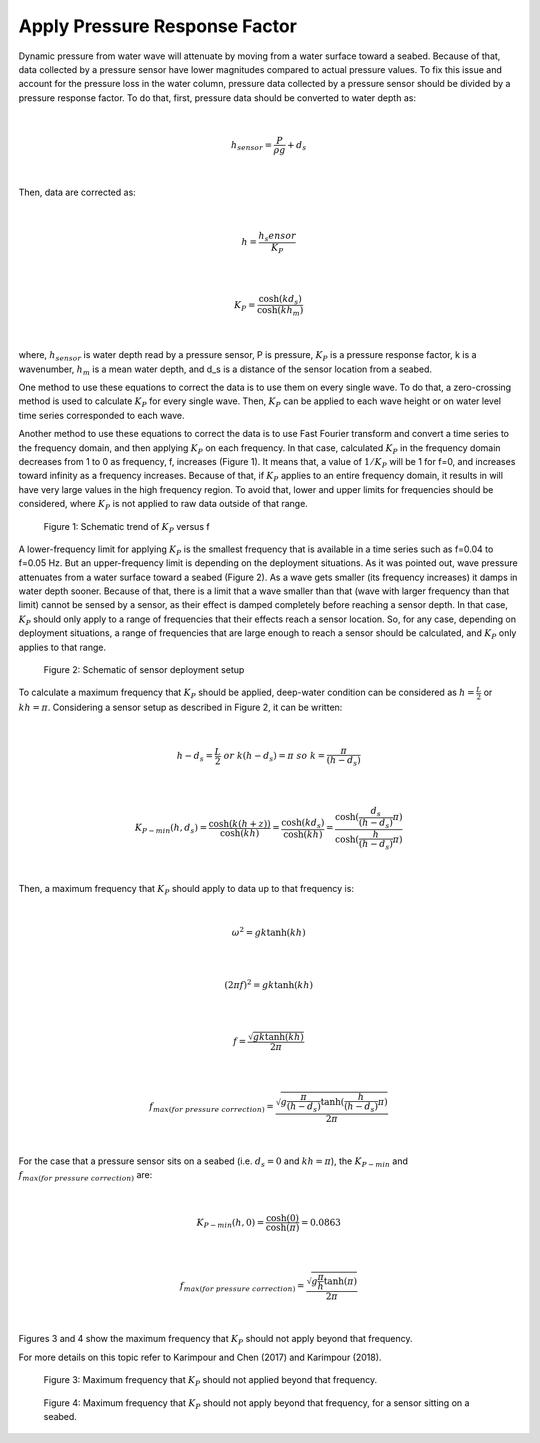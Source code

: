Apply Pressure Response Factor
==============================

Dynamic pressure from water wave will attenuate by moving from a water surface toward a seabed. Because of that, data collected by a pressure sensor have lower magnitudes compared to actual pressure values. To fix this issue and account for the pressure loss in the water column, pressure data collected by a pressure sensor should be divided by a pressure response factor. To do that, first, pressure data should be converted to water depth as:

|

.. math::

    h_{sensor}=\frac{P}{\rho g}+d_s 

|

Then, data are corrected as:

|

.. math::

    h=\frac{h_s{ensor}}{K_P}  

|

.. math::

    K_P=\frac{\cosh(kd_s)}{\cosh(kh_m)}  

|

where, :math:`h_sensor` is water depth read by a pressure sensor, P is pressure, :math:`K_P` is a pressure response factor, k is a wavenumber, :math:`h_m` is a mean water depth, and d_s is a distance of the sensor location from a seabed.

One method to use these equations to correct the data is to use them on every single wave. To do that, a zero-crossing method is used to calculate :math:`K_P` for every single wave. Then, :math:`K_P` can be applied to each wave height or on water level time series corresponded to each wave. 

Another method to use these equations to correct the data is to use Fast Fourier transform and convert a time series to the frequency domain, and then applying :math:`K_P` on each frequency. In that case, calculated :math:`K_P` in the frequency domain decreases from 1 to 0 as frequency, f, increases (Figure 1). It means that, a value of :math:`1/K_P` will be 1 for f=0, and increases toward infinity as a frequency increases. Because of that, if :math:`K_P` applies to an entire frequency domain, it results in will have very large values in the high frequency region. To avoid that, lower and upper limits for frequencies should be considered, where :math:`K_P` is not applied to raw data outside of that range.

 
.. figure:: Figure1.png

    Figure 1: Schematic trend of :math:`K_P` versus f

A lower-frequency limit for applying :math:`K_P` is the smallest frequency that is available in a time series such as f=0.04 to f=0.05 Hz. But an upper-frequency limit is depending on the deployment situations. As it was pointed out, wave pressure attenuates from a water surface toward a seabed (Figure 2). As a wave gets smaller (its frequency increases) it damps in water depth sooner. Because of that, there is a limit that a wave smaller than that (wave with larger frequency than that limit) cannot be sensed by a sensor, as their effect is damped completely before reaching a sensor depth. In that case, :math:`K_P` should only apply to a range of frequencies that their effects reach a sensor location. So, for any case, depending on deployment situations, a range of frequencies that are large enough to reach a sensor should be calculated, and :math:`K_P` only applies to that range. 

 
.. figure:: Figure2.png

    Figure 2: Schematic of sensor deployment setup

To calculate a maximum frequency that :math:`K_P` should be applied, deep-water condition can be considered as :math:`h=\frac{L}{2}` or :math:`kh=\pi`. Considering a sensor setup as described in Figure 2, it can be written:

|

.. math::

    h-d_s=\frac{L}{2}\  or\  k(h-d_s)=\pi\  so\  k=\frac{\pi}{(h-d_s)} 
 
|

.. math::

    K_{P-min}(h,d_s)=\frac{\cosh(k(h+z))}{\cosh(kh)}=\frac{\cosh(kd_s)}{\cosh(kh)}=\frac{\cosh(\frac{d_s}{(h-d_s)}\pi)}{\cosh(\frac{h}{(h-d_s)}\pi)} 

|

Then, a maximum frequency that :math:`K_P` should apply to data up to that frequency is:

|

.. math::

    \omega^2=gk \tanh(kh) 

|

.. math::

    (2\pi f)^2=gk \tanh(kh) 

|

.. math::

    f=\frac{\sqrt{gk \tanh(kh)}}{2\pi}

|

.. math::

    f_{max(for\ pressure\ correction)}=\frac{\sqrt{g\frac{\pi}{(h-d_s)} \tanh(\frac{h}{(h-d_s)}\pi)}}{2\pi}

|

For the case that a pressure sensor sits on a seabed (i.e.  :math:`d_s=0` and :math:`kh=\pi`), the :math:`K_{P-min}` and :math:`f_{max(for\ pressure\ correction)}` are:

|

.. math::

    K_{P-min}(h,0)=\frac{\cosh(0)}{\cosh(\pi)}=0.0863 

|

.. math::

    f_{max(for\ pressure\ correction)}=\frac{\sqrt{g \frac{\pi}{h} \tanh(\pi)}}{2\pi}

|

Figures 3 and 4 show the maximum frequency that :math:`K_P` should not apply beyond that frequency.

For more details on this topic refer to Karimpour and Chen (2017) and Karimpour (2018).


 
.. figure:: Figure3.png

    Figure 3: Maximum frequency that :math:`K_P` should not applied beyond that frequency.

 
.. figure:: Figure4.png

    Figure 4: Maximum frequency that :math:`K_P` should not apply beyond that frequency, for a sensor sitting on a seabed.

